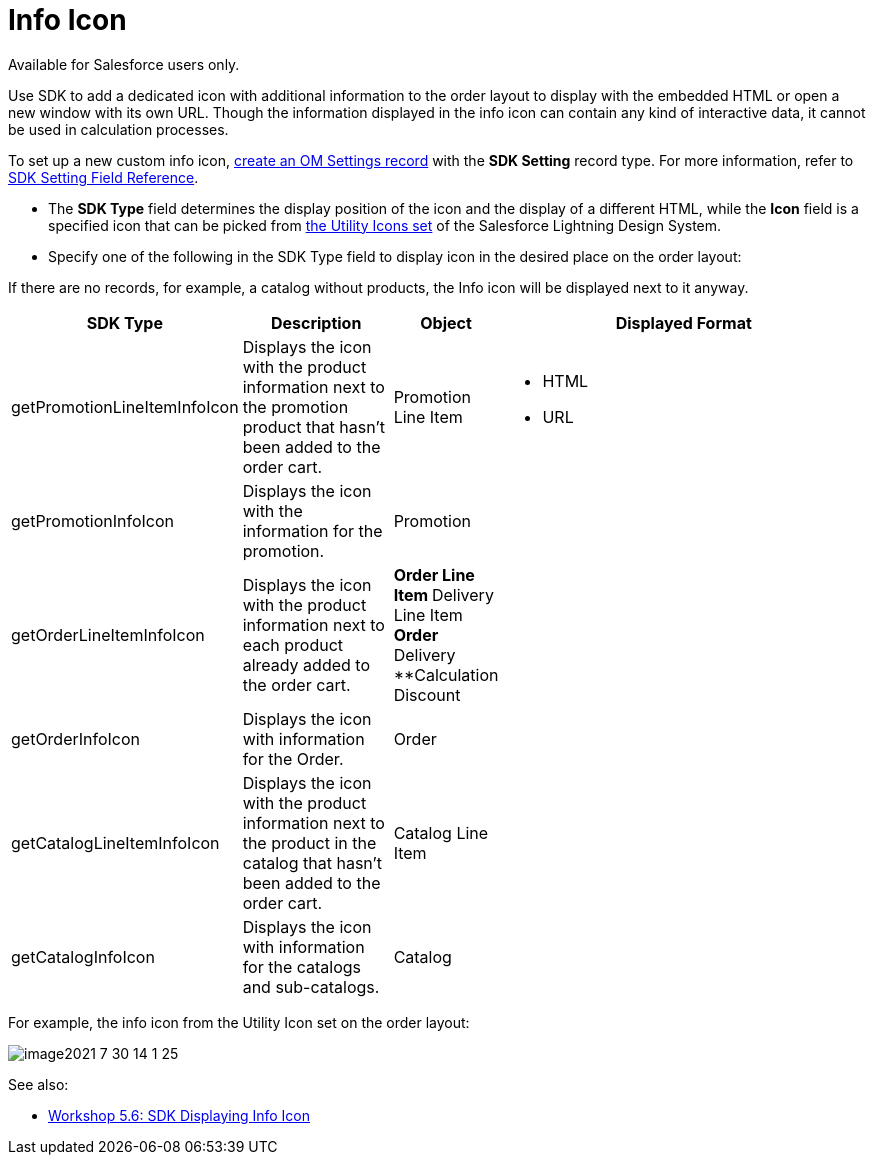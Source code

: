 = Info Icon

Available for Salesforce users only.

Use SDK to add a dedicated icon with additional information to the order
layout to display with the embedded HTML or open a new window with its
own URL. Though the information displayed in the info icon can contain
any kind of interactive data, it cannot be used in calculation
processes.



To set up a new custom info icon,
xref:5-6-sdk-displaying-info-icon[create an OM Settings record]
with the *SDK Setting* record type. For more information, refer
to xref:admin-guide/managing-ct-orders/sales-organization-management/settings-and-sales-organization-data-model/settings-fields-reference/sdk-setting-field-reference[SDK Setting Field Reference].

* The *SDK Type* field determines the display position of the icon and
the display of a different HTML, while the *Icon* field is a specified
icon that can be picked from
https://www.lightningdesignsystem.com/icons/#utility[the Utility Icons
set] of the Salesforce Lightning Design System.
* Specify one of the following in the SDK Type field to display icon in
the desired place on the order layout:

If there are no records, for example, a catalog without products, the
Info icon will be displayed next to it anyway.

[width="100%",cols="15%,20%,10%,55%"]
|===
|*SDK Type* |*Description* |*Object* |*Displayed Format*

|[.apiobject]#getPromotionLineItemInfoIcon# |Displays the icon
with the product information next to the promotion product that hasn't
been added to the order cart. |[.object]#Promotion Line Item#
a|
** HTML
** URL

|[.apiobject]#getPromotionInfoIcon# |Displays the icon with the
information for the promotion. |[.object]#Promotion# |

|[.apiobject]#getOrderLineItemInfoIcon# |Displays the icon with
the product information next to each product already added to the order
cart. a|
**[.object]#Order Line Item#
**[.object]#Delivery Line Item#
**[.object]#Order#
**[.object]#Delivery#
**[.object]#Calculation Discount#

|

|[.apiobject]#getOrderInfoIcon# |Displays the icon with
information for the Order. |[.object]#Order# |

|[.apiobject]#getCatalogLineItemInfoIcon# |Displays the icon
with the product information next to the product in the catalog that
hasn't been added to the order cart. |[.object]#Catalog Line
Item# |

|[.apiobject]#getCatalogInfoIcon# |Displays the icon with
information for the catalogs and sub-catalogs.
|[.object]#Catalog# |
|===



For example, the [.apiobject]#info# icon from the Utility Icon
set on the order layout:

image:image2021-7-30_14-1-25.png[]



See also:

* xref:5-6-sdk-displaying-info-icon[Workshop 5.6: SDK Displaying
Info Icon]
